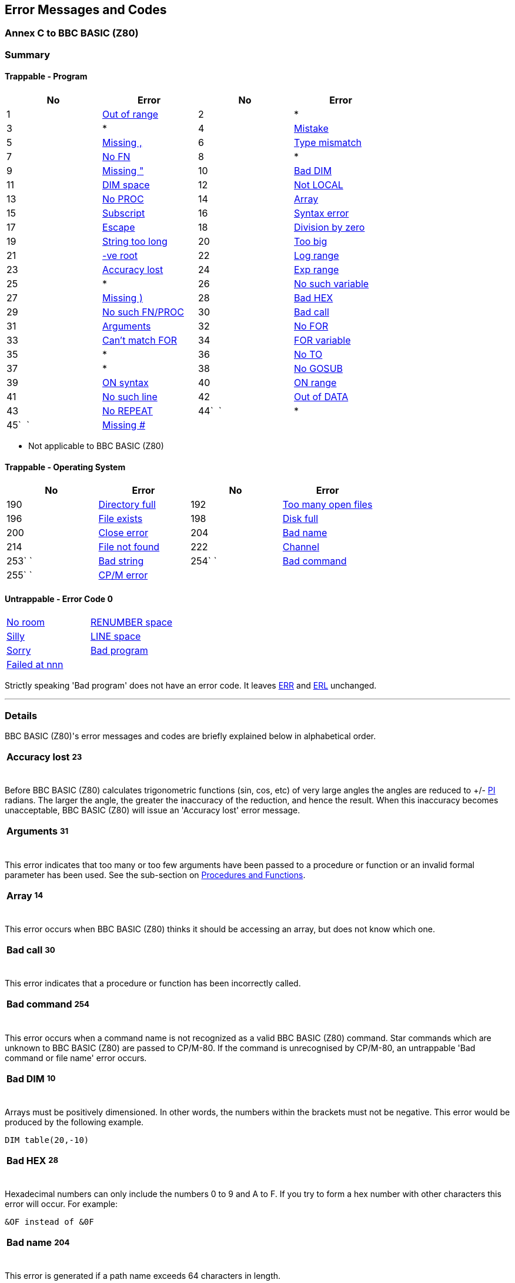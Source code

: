 == Error Messages and Codes

=== Annex C to BBC BASIC (Z80)

=== [#summary]#Summary#

==== [#trapprog]#Trappable - Program#

[cols=",,,",options="header",]
|===
|No |Error |No |Error
|1 |link:#outofrange[Out of range] |2 |*
|3 |* |4 |link:#mistake[Mistake]
|5 |link:#missingcomma[Missing ,] |6 |link:#typemismatch[Type mismatch]
|7 |link:#nofn[No FN] |8 |*
|9 |link:#missingquote[Missing "] |10 |link:#baddim[Bad DIM]
|11 |link:#dimspace[DIM space] |12 |link:#notlocal[Not LOCAL]
|13 |link:#noproc[No PROC] |14 |link:#array[Array]
|15 |link:#subscript[Subscript] |16 |link:#syntaxerror[Syntax error]
|17 |link:#escape[Escape] |18 |link:#divisionbyzero[Division by zero]
|19 |link:#stringtoolong[String too long] |20 |link:#toobig[Too big]
|21 |link:#negativeroot[-ve root] |22 |link:#logrange[Log range]
|23 |link:#accuracylost[Accuracy lost] |24 |link:#exprange[Exp range]
|25 |* |26 |link:#nosuchvariable[No such variable]
|27 |link:#missingbracket[Missing )] |28 |link:#badhex[Bad HEX]
|29 |link:#nosuchfnproc[No such FN/PROC] `  ` |30 |link:#badcall[Bad call]
|31 |link:#arguments[Arguments] |32 |link:#nofor[No FOR]
|33 |link:#cantmatchfor[Can't match FOR] |34 |link:#forvariable[FOR variable]
|35 |* |36 |link:#noto[No TO]
|37 |* |38 |link:#nogosub[No GOSUB]
|39 |link:#onsyntax[ON syntax] |40 |link:#onrange[ON range]
|41 |link:#nosuchline[No such line] |42 |link:#outofdata[Out of DATA]
|43 |link:#norepeat[No REPEAT] |44`  ` |*
|45`  ` |link:#missinghash[Missing #] |  | 
|===

* Not applicable to BBC BASIC (Z80)

==== [#trapos]#Trappable - Operating System#

[cols=",,,",options="header",]
|===
|No |Error |No |Error
|190 |link:#directoryfull[Directory full] `      ` |192 |link:#toomanyopenfiles[Too many open files]
|196 |link:#fileexists[File exists] |198 |link:#diskfull[Disk full]
|200 |link:#closeerror[Close error] |204 |link:#badname[Bad name]
|214 |link:#filenotfound[File not found] |222 |link:#channel[Channel]
|253` ` |link:#badstring[Bad string] |254` ` |link:#badcommand[Bad command]
|255` ` |link:#cpmerror[CP/M error] | |
|===

==== [#untrap]#Untrappable - Error Code 0#

[cols=",",]
|===
|link:#noroom[No room] |link:#renumberspace[RENUMBER space]
|link:#silly[Silly] |link:#linespace[LINE space]
|link:#sorry[Sorry] |link:#badprogram[Bad program]
|link:#failedatnnn[Failed at nnn] | 
|===

Strictly speaking 'Bad program' does not have an error code. It leaves link:bbckey2.html#err[ERR] and link:bbckey2.html#erl[ERL] unchanged.

'''''

=== [#details]#Details#

BBC BASIC (Z80)'s error messages and codes are briefly explained below in alphabetical order.

[width="100%",cols="50%,>50%",]
|===
a|
==== [#accuracylost]#Accuracy lost#

a|
===== 23

|===

Before BBC BASIC (Z80) calculates trigonometric functions (sin, cos, etc) of very large angles the angles are reduced to +/- link:bbckey3.html#pi[PI] radians. The larger the angle, the greater the inaccuracy of the reduction, and hence the result. When this inaccuracy becomes unacceptable, BBC BASIC (Z80) will issue an 'Accuracy lost' error message.

[width="100%",cols="50%,>50%",]
|===
a|
==== [#arguments]#Arguments#

a|
===== 31

|===

This error indicates that too many or too few arguments have been passed to a procedure or function or an invalid formal parameter has been used. See the sub-section on link:bbc2.html#procedures[Procedures and Functions].

[width="100%",cols="50%,>50%",]
|===
a|
==== [#array]#Array#

a|
===== 14

|===

This error occurs when BBC BASIC (Z80) thinks it should be accessing an array, but does not know which one.

[width="100%",cols="50%,>50%",]
|===
a|
==== [#badcall]#Bad call#

a|
===== 30

|===

This error indicates that a procedure or function has been incorrectly called.

[width="100%",cols="50%,>50%",]
|===
a|
==== [#badcommand]#Bad command#

a|
===== 254

|===

This error occurs when a command name is not recognized as a valid BBC BASIC (Z80) command. Star commands which are unknown to BBC BASIC (Z80) are passed to CP/M-80. If the command is unrecognised by CP/M-80, an untrappable 'Bad command or file name' error occurs.

[width="100%",cols="50%,>50%",]
|===
a|
==== [#baddim]#Bad DIM#

a|
===== 10

|===

Arrays must be positively dimensioned. In other words, the numbers within the brackets must not be negative. This error would be produced by the following example.

[source,console]
----
DIM table(20,-10)
----

[width="100%",cols="50%,>50%",]
|===
a|
==== [#badhex]#Bad HEX#

a|
===== 28

|===

Hexadecimal numbers can only include the numbers 0 to 9 and A to F. If you try to form a hex number with other characters this error will occur. For example:

[source,console]
----
&OF instead of &0F
----

[width="100%",cols="50%,>50%",]
|===
a|
==== [#badname]#Bad name#

a|
===== 204

|===

This error is generated if a path name exceeds 64 characters in length.

==== [#badprogram]#Bad program#

From time to time BBC BASIC (Z80) checks to see that the program in memory is of the correct format (See link:annexe.html[Annex E]). If it is unable to follow the program from the start to the 'program end marker' it will report this untrappable error. The error can be caused by a read error, by only loading part of the program or by overwriting part of the program in some way. (Machine code programmers beware.) Without a full understanding of how a program is stored in memory, there is little you can do to recover a bad program.

[width="100%",cols="50%,>50%",]
|===
a|
==== [#badstring]#Bad string#

a|
===== 253

|===

File names in 'star' commands may optionally be enclosed in quotes. This error will occur if the quotes are unmatched. The following example would give rise to this error.

[source,console]
----
*SAVE "GRAPHS
----

[width="100%",cols="50%,>50%",]
|===
a|
==== [#cantmatchfor]#Can't match FOR#

a|
===== 33

|===

BBC BASIC (Z80) has been unable to find a link:bbckey2.html#for[FOR] statement corresponding to the link:bbckey3.html#next[NEXT] statement.

[width="100%",cols="50%,>50%",]
|===
a|
==== [#channel]#Channel#

a|
===== 222

|===

This error is generated by the disk filing system. It occurs if you try to use a channel which has not been opened, possibly because you are using the wrong channel number.

[width="100%",cols="50%,>50%",]
|===
a|
==== [#closeerror]#Close error#

a|
===== 200

|===

This error will occur if the file(s) specified cannot be closed because the disk has been changed while the file(s) were open.

[width="100%",cols="50%,>50%",]
|===
a|
==== [#dimspace]#DIM space#

a|
===== 11

|===

This error will be generated if:

* There is insufficient room for an array when you try to dimension it.
* An attempt has been made to reserve a negative amount of memory. For example,
+
[source,console]
----
DIM A% -2
----

[width="100%",cols="50%,>50%",]
|===
a|
==== [#directoryfull]#Directory full#

a|
===== 190

|===

This error will occur if an attempt is made to create more files on the disk than the directory has capacity for.

[width="100%",cols="50%,>50%",]
|===
a|
==== [#diskfull]#Disk full#

a|
===== 198

|===

This error will occur if there is insufficient room on the disk for the data/program being written to it.

[width="100%",cols="50%,>50%",]
|===
a|
==== [#divisionbyzero]#Division by zero#

a|
===== 18

|===

Mathematically, dividing by zero gives an infinitely large answer. The computer is unable to understand the concept of infinity (it's not alone) and this error is generated. If there is any possibility that the divisor might be zero, you should test for this condition before carrying out the division. For example:

[source,console]
----
200 IF divisor=0 THEN PROC_error ELSE...
----

[width="100%",cols="50%,>50%",]
|===
a|
==== [#escape]#Escape#

a|
===== 17

|===

This error is generated by pressing the <Esc> key. You can trap this, and other errors, by using the link:bbckey3.html#onerror[ON ERROR GOTO] statement. You can inhibit the generation of the 'Escape' error by using link:opsys1.html#esc[*ESC OFF]. The <Esc> key then returns the ASCII value of escape (&1B). *ESC ON restores the default action of the <Esc> key.

[width="100%",cols="50%,>50%",]
|===
a|
==== [#exprange]#Exp range#

a|
===== 24

|===

The link:bbckey2.html#exp[EXP] function is unable to cope with powers greater than 88. If you try to use a larger power, this error will be generated.

==== [#failedatnnn]#Failed at nnn#

During renumbering, BBC BASIC (Z80) tries to resolve all line numbers referred to by link:bbckey2.html#goto[GOTO] and link:bbckey2.html#gosub[GOSUB] statements. Should it fail, it will generate a 'Failed at nnn' error, where nnn is the link:bbckey4.html#renumber[RENUMBER]ED line which contains the unresolved reference.

The following example:


[source,console]
----
100 REM Demonstration renumber fail program
110 GOTO 250
120 END
----

would renumber as:


[source,console]
----
10 REM Demonstration renumber fail program
20 GOTO 250
30 END
----

and generate the error message 'Failed at 20'.

[width="100%",cols="50%,>50%",]
|===
a|
==== [#fileexists]#File exists#

a|
===== 196

|===

This error will be generated if you try to rename a file and a file with the new name already exists.

[width="100%",cols="50%,>50%",]
|===
a|
==== [#filenotfound]#File not found#

a|
===== 214

|===

This error will occur if you try to link:bbckey2.html#load[LOAD], link:opsys1.html#load[*LOAD] or link:bbckey1.html#chain[CHAIN] a file which does not exist.

[width="100%",cols="50%,>50%",]
|===
a|
==== [#forvariable]#FOR variable#

a|
===== 34

|===

The variable in a link:bbckey2.html#for[FOR]...link:bbckey3.html#next[NEXT] loop must be a numeric variable. If you use a constant or a string variable this error message will be generated. For example, the following statements are not legal.


[source,console]
----
20 FOR name$=1 TO 20

20 FOR 10=1 TO 20
----

==== [#linespace]#LINE space#

A program line is too long to be represented in BBC BASIC (Z80)'s internal format.

[width="100%",cols="50%,>50%",]
|===
a|
==== [#logrange]#Log range#

a|
===== 22

|===

Logarithms for zero and negative numbers do not exist. This error message will be generated if you try to calculate the log of zero or a negative number or raise a negative number to a non-integer power.

[width="100%",cols="50%,>50%",]
|===
a|
==== [#missingcomma]#Missing ,#

a|
===== 5

|===

This error message is generated if BBC BASIC (Z80) was unable to find a comma where one was expected. The following example would give rise to this error.


[source,console]
----
20 PRINT TAB(10 5)
----

[width="100%",cols="50%,>50%",]
|===
a|
==== [#missingquote]#Missing "#

a|
===== 9

|===

This error message is generated if BBC BASIC (Z80) was unable to find a double-quote where one was expected. The following example would give rise to this error.


[source,console]
----
10 name$="Douglas
----

[width="100%",cols="50%,>50%",]
|===
a|
==== [#missingbracket]#Missing )#

a|
===== 27

|===

This error message is generated if BBC BASIC (Z80) was unable to find a closing bracket where one was expected. The following example would give rise to this error.


[source,console]
----
10 PRINT SQR(num
----

[width="100%",cols="50%,>50%",]
|===
a|
==== [#missinghash]#Missing ##

a|
===== 45

|===

This error will occur if BBC BASIC (Z80) is unable to find a hash symbol (a pound symbol on some computers) where one was expected. The following example would cause this error.


[source,console]
----
CLOSE 7
----

[width="100%",cols="50%,>50%",]
|===
a|
==== [#mistake]#Mistake#

a|
===== 4

|===

This error will be generated if BBC BASIC (Z80) is unable to make any sense at all of the input line.

[width="100%",cols="50%,>50%",]
|===
a|
==== [#negativeroot]#-ve root#

a|
===== 21

|===

This error message will occur if BBC BASIC (Z80) attempted to calculate the square root of a negative number. It is possible for this error to occur with link:bbckey1.html#asn[ASN] and link:bbckey1.html#acs[ACS] as well as link:bbckey4.html#sqr[SQR].


[source,console]
----
 90 num=-20
100 root=SQR(num)
----

[width="100%",cols="50%,>50%",]
|===
a|
==== [#nogosub]#No GOSUB#

a|
===== 38

|===

This error message will be generated if BBC BASIC (Z80) finds a link:bbckey4.html#return[RETURN] statement without first encountering a link:bbckey2.html#gosub[GOSUB] statement. (See the sub-section on link:bbc2.html#programflow[Program Flow Control].)

[width="100%",cols="50%,>50%",]
|===
a|
==== [#nofn]#No FN#

a|
===== 7

|===

If BBC BASIC (Z80) encounters an end of function without calling a function definition, this error message will be issued. If you forget to put multi-line function definitions out of harm's way at the end of the program you are very likely to get this error message. (See the sub-section on link:bbc2.html#procedures[Procedures and Functions].)

[width="100%",cols="50%,>50%",]
|===
a|
==== [#nofor]#No FOR#

a|
===== 32

|===

This error message indicates that BBC BASIC (Z80) has found a link:bbckey3.html#next[NEXT] statement without first encountering a link:bbckey2.html#for[FOR] statement.

[width="100%",cols="50%,>50%",]
|===
a|
==== [#noproc]#No PROC#

a|
===== 13

|===

If BBC BASIC (Z80) encounters an link:bbckey1.html#endproc[ENDPROC] without performing (calling) a procedure definition, this error message will be issued. If you forget to put multi-line procedure definitions out of harm's way at the end of the program you are very likely to get this error message. (See the sub-section on link:bbc2.html#procedures[Procedures and Functions].)

[width="100%",cols="50%,>50%",]
|===
a|
==== [#norepeat]#No REPEAT#

a|
===== 43

|===

This error message indicates that BBC BASIC (Z80) has found an link:bbckey4.html#until[UNTIL] statement without first encountering a link:bbckey4.html#repeat[REPEAT] statement.

==== [#noroom]#No room#

This untrappable error indicates that all the computer's available memory was used up whilst a program was running. This error may occur as a result of numerous assignments to string variables, as in a string sort. See the explanation of link:bbc2.html#stringsetc[String Variables and Garbage] in the link:bbc2.html#variables[Variables] sub-section for details.

[width="100%",cols="50%,>50%",]
|===
a|
==== [#nosuchfnproc]#No such FN/PROC#

a|
===== 29

|===

When BBC BASIC (Z80) encounters a name beginning with link:bbckey2.html#fn[FN] or link:bbckey4.html#proc[PROC] it expects to be able to find a corresponding function or procedure definition. This error will occur if such a definition does not exist.

[width="100%",cols="50%,>50%",]
|===
a|
==== [#nosuchline]#No such line#

a|
===== 41

|===

This error will occur if BBC BASIC (Z80) tries to link:bbckey2.html#goto[GOTO], link:bbckey2.html#gosub[GOSUB], link:bbckey4.html#trace[TRACE] or link:bbckey4.html#restore[RESTORE] to a non-existent line number.

[width="100%",cols="50%,>50%",]
|===
a|
==== [#nosuchvariable]#No such variable#

a|
===== 26

|===

Variables are brought into existence by assigning a value to them or making them link:bbckey2.html#local[LOCAL] in a function or procedure definition. This error message will be generated if you try to use a variable on the right-hand side of an assignment or access it in a link:bbckey3.html#print[PRINT] statement before it has been created. As shown below, you can create variables very simply.


[source,console]
----
10 count=0
20 name$=""
----

[width="100%",cols="50%,>50%",]
|===
a|
==== [#noto]#No TO#

a|
===== 36

|===

This error message will be generated if BBC BASIC (Z80) encounters a link:bbckey2.html#for[FOR]...link:bbckey3.html#next[NEXT] loop with the link:bbckey4.html#to[TO] part missing.

[width="100%",cols="50%,>50%",]
|===
a|
==== [#notlocal]#Not LOCAL#

a|
===== 12

|===

If you try to define a variable as link:bbckey2.html#local[LOCAL] outside a procedure or function, this error message will be generated. If you forget to put multi-line function definitions out of harm's way at the end of the program you are very likely to get this error message. (See the sub-section on link:bbc2.html#procedures[Procedures and Functions].)

[width="100%",cols="50%,>50%",]
|===
a|
==== [#onrange]#ON range#

a|
===== 40

|===

This error will be generated if, in a simple link:bbckey3.html#on[ON GOTO/GOSUB/PROC] statement, the control variable was less than 1 or greater than the number of entries in the ON list. These exceptions can be trapped in ON GOTO/GOSUB/PROC statements by using the link:bbckey1.html#else[ELSE] option. The first example below will generate an 'ON range' error, whilst the second is correct.


[source,console]
----
10 num=4
20 ON num GOTO 100,200,300

10 num=4
20 ON num GOTO 100,200,300 ELSE 1000
----

[width="100%",cols="50%,>50%",]
|===
a|
==== [#onsyntax]#ON syntax#

a|
===== 39

|===

This error will be reported if the link:bbckey3.html#on[ON...GOTO] statement was misformed. For example, the following statement is not legal. (Refer to the keyword link:bbckey3.html#on[ON] for details of legal statements.)


[source,console]
----
20 ON x TIME=0
----

[width="100%",cols="50%,>50%",]
|===
a|
==== [#outofdata]#Out of DATA#

a|
===== 42

|===

If your program tried to read more items of data than there were in the data list, this error will be generated. You can use link:bbckey4.html#restore[RESTORE] to return the data pointer to the first data statement (or to a particular line with a data statement) if you wish.

[width="100%",cols="50%,>50%",]
|===
a|
==== [#outofrange]#Out of range#

a|
===== 1

|===

This link:bbc3.html[assembly language] error will be reported if you tried to perform a relative jump of more than +127 or -128 bytes or you used a 16 bit port address when only an 8 bit address is allowed.

==== [#renumberspace]#RENUMBER space#

When BBC BASIC link:bbckey4.html#renumber[RENUMBER]s a program it has to build a cross-reference table of line numbers. If there is insufficient memory to hold this table, the 'RENUMBER space' error results. In this case you can still renumber the program using the RENUMBER.COM utility program supplied.

==== [#silly]#Silly#

This error message will be issued if you try to renumber a program or enter link:bbckey1.html#auto[AUTO] with a step size of 0. AUTO with a step size of more than 255 will work, but it will be evaluated link:bbckey3.html#mod[MOD] 256.

[width="100%",cols="50%,>50%",]
|===
a|
==== [#stringtoolong]#String too long#

a|
===== 19

|===

You will get this error message if your program tries to generate a string which is longer than 255 characters.

[width="100%",cols="50%,>50%",]
|===
a|
==== [#subscript]#Subscript#

a|
===== 15

|===

If you try to access an element of an array less than zero or greater than the size of the array you will generate this error. Both lines 20 and 30 of the following example would give rise to this error message.


[source,console]
----
10 DIM test(10)
20 test(-4)=20
30 test(30)=10
----

[width="100%",cols="50%,>50%",]
|===
a|
==== [#syntaxerror]#Syntax error#

a|
===== 16

|===

A command was terminated incorrectly. In other words, the first part of the command was recognized, but the rest of it was meaningless or incomplete. Unlike link:#mistake[Mistake], BBC BASIC (Z80) was able to recognise the start of the command.

[width="100%",cols="50%,>50%",]
|===
a|
==== [#toobig]#Too big#

a|
===== 20

|===

This error will occur if a number is entered or calculated which is too big for BBC BASIC (Z80) to cope with.

[width="100%",cols="50%,>50%",]
|===
a|
==== [#toomanyopenfiles]#Too many open files#

a|
===== 192

|===

This error will occur if you try to open more than seven files at any one time.

[width="100%",cols="50%,>50%",]
|===
a|
==== [#typemismatch]#Type mismatch#

a|
===== 6

|===

This error indicates that a number was encountered when a string was expected and vice-versa. Don't forget that this can occur if the actual parameters and the formal parameters for a function or procedure do not correspond. (See sub-section on link:bbc2.html#procedures[Procedures and Functions] for details of parameter passing to functions and procedures.)

